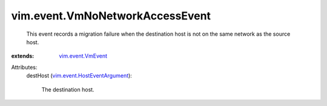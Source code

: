 .. _vim.event.VmEvent: ../../vim/event/VmEvent.rst

.. _vim.event.HostEventArgument: ../../vim/event/HostEventArgument.rst


vim.event.VmNoNetworkAccessEvent
================================
  This event records a migration failure when the destination host is not on the same network as the source host.
:extends: vim.event.VmEvent_

Attributes:
    destHost (`vim.event.HostEventArgument`_):

       The destination host.
